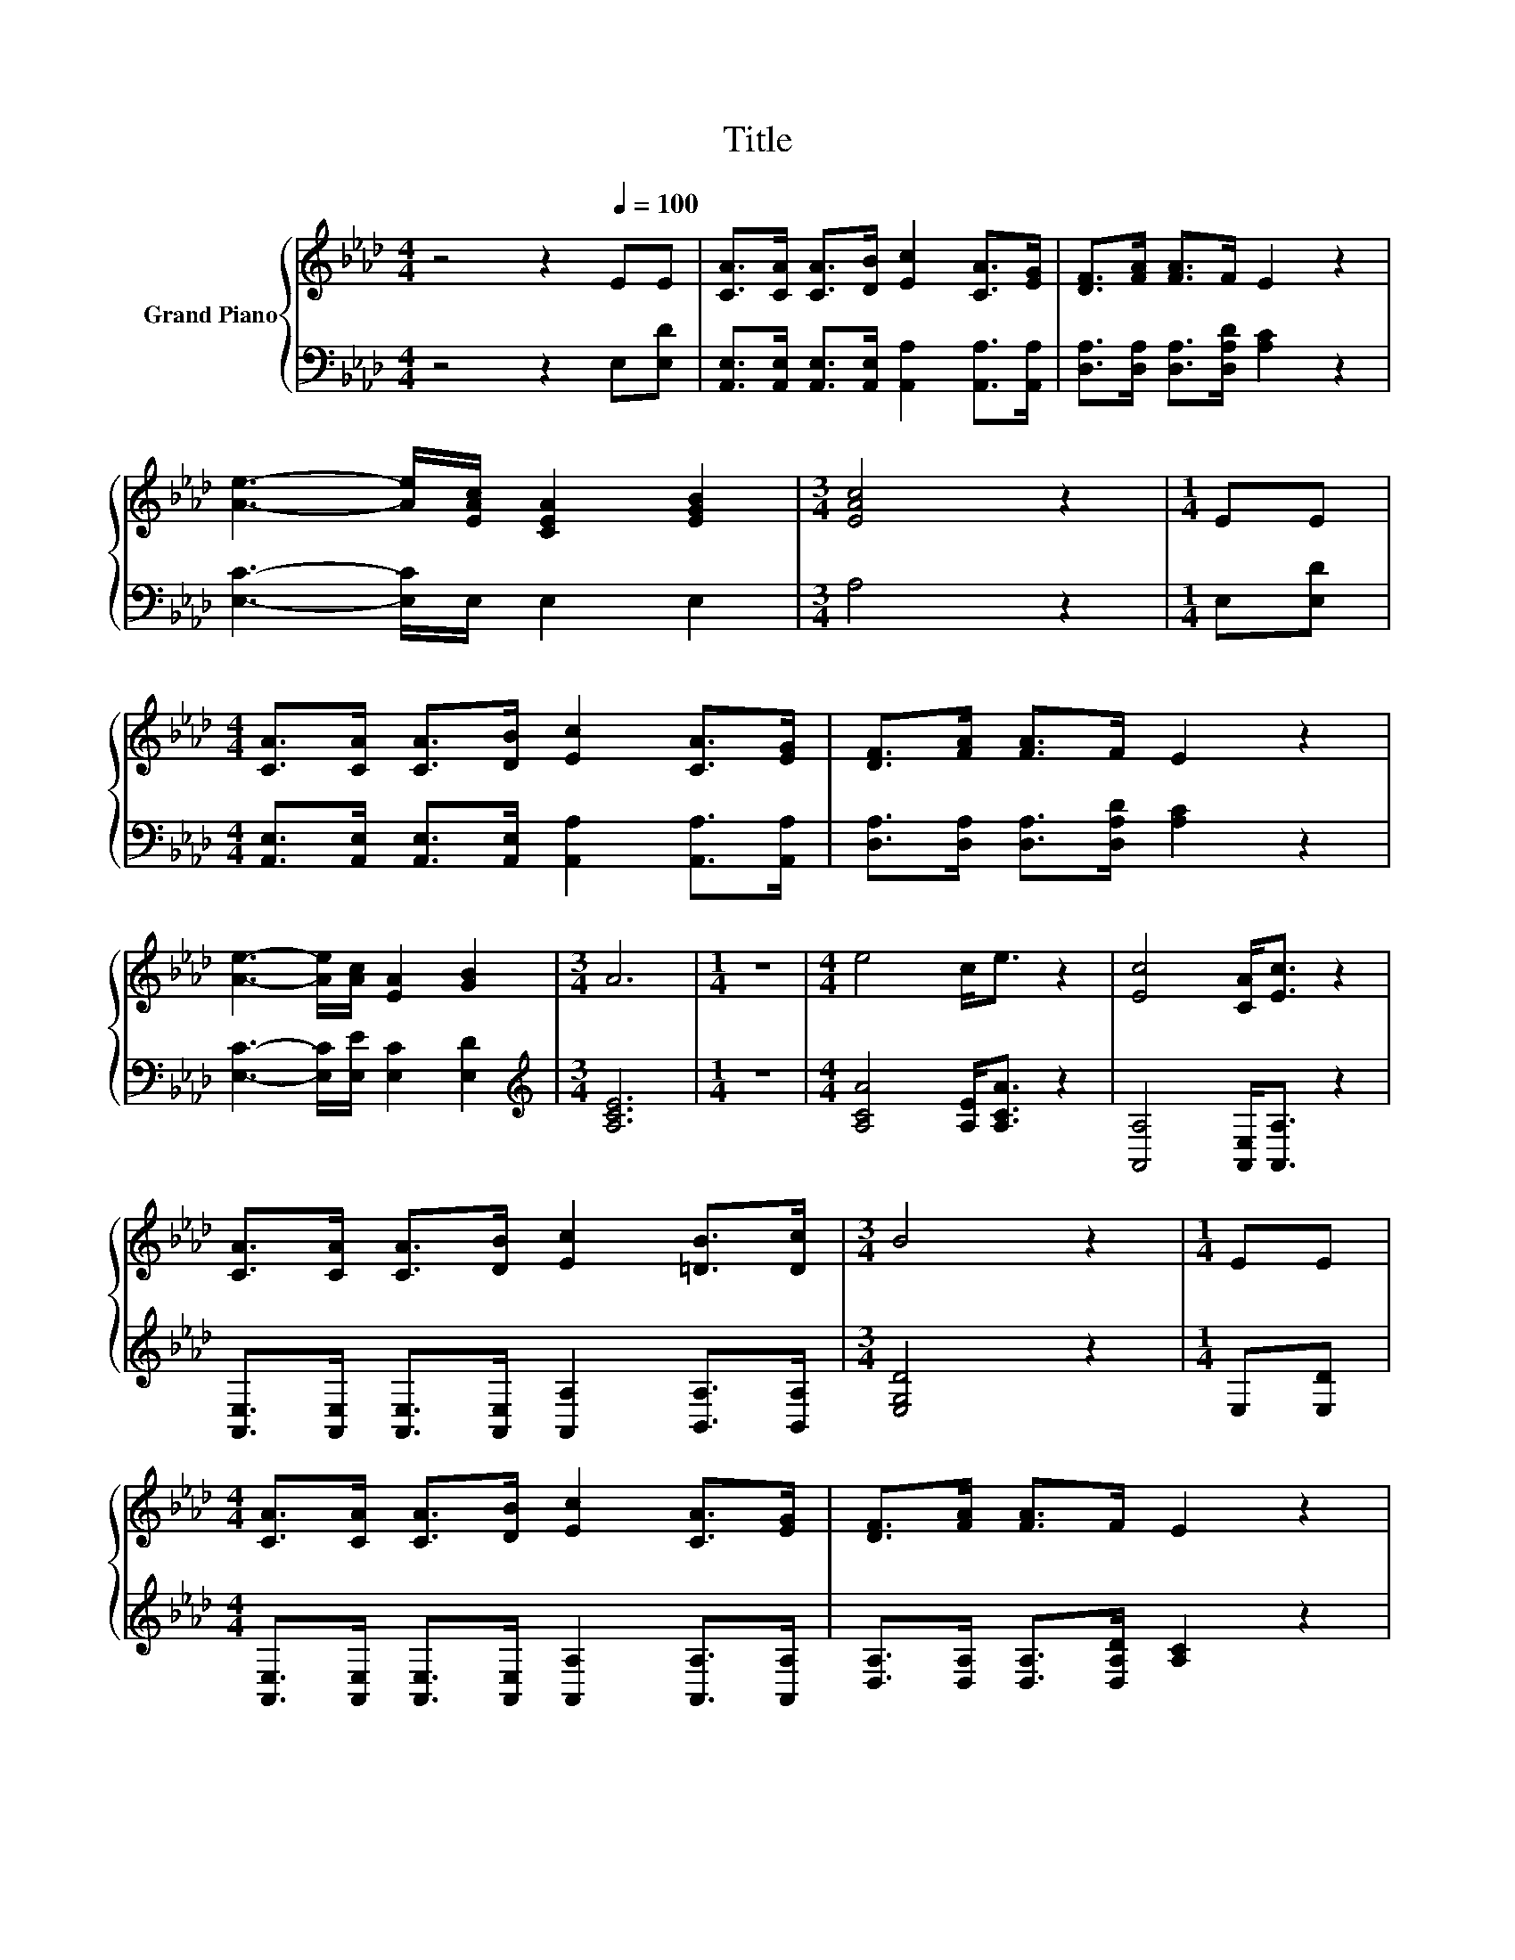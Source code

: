 X:1
T:Title
%%score { 1 | 2 }
L:1/8
M:4/4
K:Ab
V:1 treble nm="Grand Piano"
V:2 bass 
V:1
 z4 z2[Q:1/4=100] EE | [CA]>[CA] [CA]>[DB] [Ec]2 [CA]>[EG] | [DF]>[FA] [FA]>F E2 z2 | %3
 [Ae]3- [Ae]/[EAc]/ [CEA]2 [EGB]2 |[M:3/4] [EAc]4 z2 |[M:1/4] EE | %6
[M:4/4] [CA]>[CA] [CA]>[DB] [Ec]2 [CA]>[EG] | [DF]>[FA] [FA]>F E2 z2 | %8
 [Ae]3- [Ae]/[Ac]/ [EA]2 [GB]2 |[M:3/4] A6 |[M:1/4] z2 |[M:4/4] e4 c<e z2 | [Ec]4 [CA]<[Ec] z2 | %13
 [CA]>[CA] [CA]>[DB] [Ec]2 [=DB]>[Dc] |[M:3/4] B4 z2 |[M:1/4] EE | %16
[M:4/4] [CA]>[CA] [CA]>[DB] [Ec]2 [CA]>[EG] | [DF]>[FA] [FA]>F E2 z2 | %18
 [Ae]3- [Ae]/[Ac]/ [EA]2 [GB]2 |[M:7/4] [EA]6 z2 z2 z4 |] %20
V:2
 z4 z2 E,[E,D] | [A,,E,]>[A,,E,] [A,,E,]>[A,,E,] [A,,A,]2 [A,,A,]>[A,,A,] | %2
 [D,A,]>[D,A,] [D,A,]>[D,A,D] [A,C]2 z2 | [E,C]3- [E,C]/E,/ E,2 E,2 |[M:3/4] A,4 z2 | %5
[M:1/4] E,[E,D] |[M:4/4] [A,,E,]>[A,,E,] [A,,E,]>[A,,E,] [A,,A,]2 [A,,A,]>[A,,A,] | %7
 [D,A,]>[D,A,] [D,A,]>[D,A,D] [A,C]2 z2 | [E,C]3- [E,C]/[E,E]/ [E,C]2 [E,D]2 | %9
[M:3/4][K:treble] [A,CE]6 |[M:1/4] z2 |[M:4/4] [A,CA]4 [A,E]<[A,CA] z2 | %12
 [A,,A,]4 [A,,E,]<[A,,A,] z2 | [A,,E,]>[A,,E,] [A,,E,]>[A,,E,] [A,,A,]2 [B,,A,]>[B,,A,] | %14
[M:3/4] [E,G,D]4 z2 |[M:1/4] E,[E,D] | %16
[M:4/4] [A,,E,]>[A,,E,] [A,,E,]>[A,,E,] [A,,A,]2 [A,,A,]>[A,,A,] | %17
 [D,A,]>[D,A,] [D,A,]>[D,A,D] [A,C]2 z2 | [E,C]3- [E,C]/[E,E]/ [E,C]2 [E,D]2 | %19
[M:7/4] [A,C]6 z2 z2 z4 |] %20

